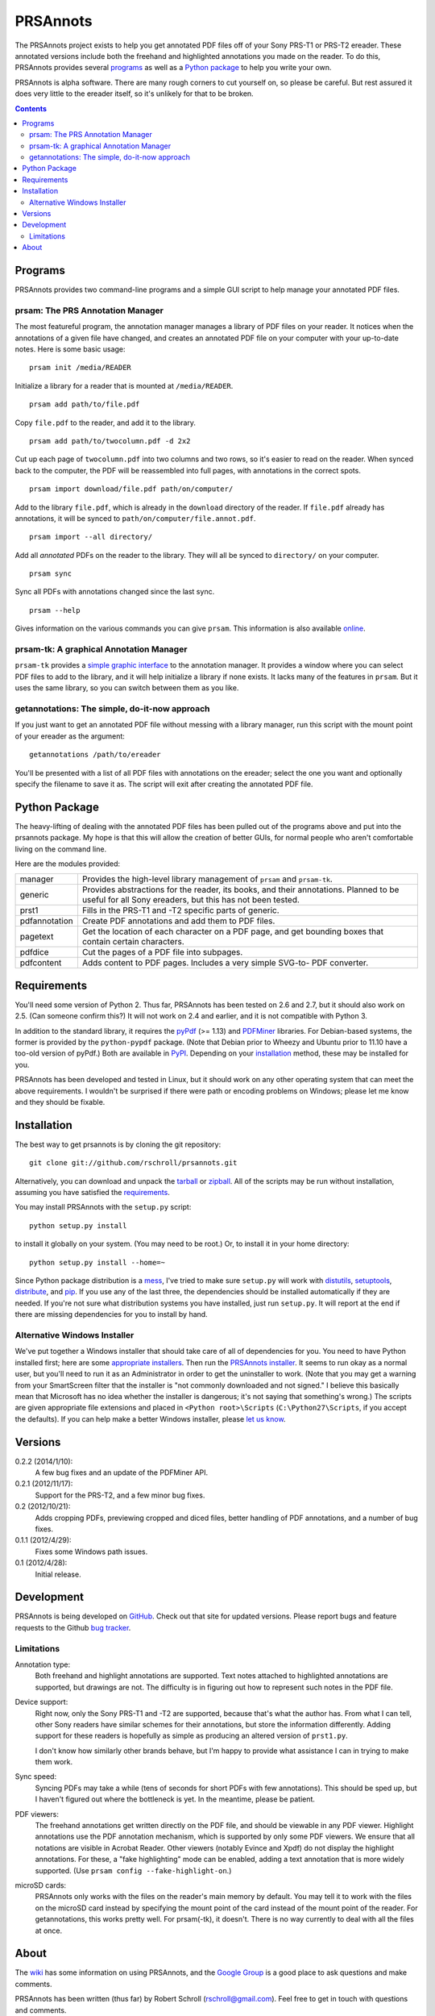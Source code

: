 PRSAnnots
=========

The PRSAnnots project exists to help you get annotated PDF files off
of your Sony PRS-T1 or PRS-T2 ereader.  These annotated versions
include both the freehand and highlighted annotations you made on
the reader.  To do this, PRSAnnots provides several programs_ as
well as a `Python package`_ to help you write your own.

PRSAnnots is alpha software.  There are many rough corners to cut
yourself on, so please be careful.  But rest assured it does very
little to the ereader itself, so it's unlikely for that to be broken.

.. contents:: **Contents**
   :local:

Programs
--------
PRSAnnots provides two command-line programs and a simple GUI script
to help manage your annotated PDF files.

prsam: The PRS Annotation Manager
'''''''''''''''''''''''''''''''''
The most featureful program, the annotation manager manages a
library of PDF files on your reader.  It notices when the
annotations of a given file have changed, and creates an annotated
PDF file on your computer with your up-to-date notes.  Here is some
basic usage::

  prsam init /media/READER

Initialize a library for a reader that is mounted at ``/media/READER``.

::

  prsam add path/to/file.pdf

Copy ``file.pdf`` to the reader, and add it to the library.

::

  prsam add path/to/twocolumn.pdf -d 2x2

Cut up each page of ``twocolumn.pdf`` into two columns and two rows,
so it's easier to read on the reader.  When synced back to the
computer, the PDF will be reassembled into full pages, with
annotations in the correct spots.

::

  prsam import download/file.pdf path/on/computer/

Add to the library ``file.pdf``, which is already in the
``download`` directory of the reader.  If ``file.pdf`` already has
annotations, it will be synced to ``path/on/computer/file.annot.pdf``.

::

  prsam import --all directory/

Add all *annotated* PDFs on the reader to the library.  They will
all be synced to ``directory/`` on your computer.

::

  prsam sync

Sync all PDFs with annotations changed since the last sync.

::

  prsam --help

Gives information on the various commands you can give ``prsam``.
This information is also available online_.

.. _online: https://github.com/rschroll/prsannots/wiki/All-Commands

prsam-tk: A graphical Annotation Manager
''''''''''''''''''''''''''''''''''''''''
``prsam-tk`` provides a `simple graphic interface`_ to the annotation
manager.  It provides a window where you can select PDF files to add
to the library, and it will help initialize a library if none
exists.  It lacks many of the features in ``prsam``.  But it uses
the same library, so you can switch between them as you like.

.. _simple graphic interface: https://github.com/rschroll/prsannots/wiki/Screenshot-Tour

getannotations: The simple, do-it-now approach
''''''''''''''''''''''''''''''''''''''''''''''
If you just want to get an annotated PDF file without messing with a
library manager, run this script with the mount point of your
ereader as the argument::

  getannotations /path/to/ereader

You'll be presented with a list of all PDF files with annotations on
the ereader; select the one you want and optionally specify the
filename to save it as.  The script will exit after creating the
annotated PDF file.

Python Package
--------------
The heavy-lifting of dealing with the annotated PDF files has been
pulled out of the programs above and put into the prsannots
package.  My hope is that this will allow the creation of better
GUIs, for normal people who aren't comfortable living on the command
line.

Here are the modules provided:

============= ==========================================================
manager       Provides the high-level library management of ``prsam``
              and ``prsam-tk``.
------------- ----------------------------------------------------------
generic       Provides abstractions for the reader, its books, and their
              annotations.  Planned to be useful for all Sony ereaders,
              but this has not been tested.
------------- ----------------------------------------------------------
prst1         Fills in the PRS-T1 and -T2 specific parts of generic.
------------- ----------------------------------------------------------
pdfannotation Create PDF annotations and add them to PDF files.
------------- ----------------------------------------------------------
pagetext      Get the location of each character on a PDF page, and get
              bounding boxes that contain certain characters.
------------- ----------------------------------------------------------
pdfdice       Cut the pages of a PDF file into subpages.
------------- ----------------------------------------------------------
pdfcontent    Adds content to PDF pages.  Includes a very simple SVG-to-
              PDF converter.
============= ==========================================================

Requirements
------------
You'll need some version of Python 2.  Thus far, PRSAnnots has been
tested on 2.6 and 2.7, but it should also work on 2.5.  (Can someone
confirm this?)  It will not work on 2.4 and earlier, and it is not
compatible with Python 3.

In addition to the standard library, it requires the pyPdf_ (>=
1.13) and PDFMiner_ libraries.  For Debian-based systems, the former
is provided by the ``python-pypdf`` package.  (Note that Debian
prior to Wheezy and Ubuntu prior to 11.10 have a too-old version of
pyPdf.)  Both are available in PyPI_. Depending on your
installation_ method, these may be installed for you.

.. _pyPDF: http://pybrary.net/pyPdf/
.. _PDFMiner: http://www.unixuser.org/~euske/python/pdfminer/
.. _PyPI: http://pypi.python.org/pypi

PRSAnnots has been developed and tested in Linux, but it should work
on any other operating system that can meet the above requirements.
I wouldn't be surprised if there were path or encoding problems on
Windows; please let me know and they should be fixable.

Installation
------------
The best way to get prsannots is by cloning the git repository::

  git clone git://github.com/rschroll/prsannots.git

Alternatively, you can download and unpack the tarball_ or zipball_.
All of the scripts may be run without installation, assuming you
have satisfied the requirements_.

.. _tarball: https://github.com/rschroll/prsannots/tarball/version-0.2.2
.. _zipball: https://github.com/rschroll/prsannots/zipball/version-0.2.2

You may install PRSAnnots with the ``setup.py`` script::

  python setup.py install

to install it globally on your system.  (You may need to be root.)
Or, to install it in your home directory::

  python setup.py install --home=~

Since Python package distribution is a mess_, I've tried to make
sure ``setup.py`` will work with distutils_, setuptools_,
distribute_, and pip_.  If you use any of the last three, the
dependencies should be installed automatically if they are needed.
If you're not sure what distribution systems you have installed,
just run ``setup.py``.  It will report at the end if there are
missing dependencies for you to install by hand.

.. _mess: http://guide.python-distribute.org/_images/state_of_packaging.jpg
.. _distutils: http://docs.python.org/distutils/index.html
.. _setuptools: http://pypi.python.org/pypi/setuptools
.. _distribute: http://packages.python.org/distribute/
.. _pip: http://www.pip-installer.org/en/latest/index.html

Alternative Windows Installer
'''''''''''''''''''''''''''''
We've put together a Windows installer that should take care of all
of dependencies for you.  You need to have Python installed first;
here are some `appropriate installers`_.  Then run the `PRSAnnots
installer`_.  It seems to run okay as a normal user, but you'll need
to run it as an Administrator in order to get the uninstaller to
work. (Note that you may get a warning from your SmartScreen filter
that the installer is "not commonly downloaded and not signed."  I
believe this basically mean that Microsoft has no idea whether the
installer is dangerous; it's not saying that something's wrong.)
The scripts are given appropriate file extensions and placed in
``<Python root>\Scripts`` (``C:\Python27\Scripts``, if you accept
the defaults).  If you can help make a better Windows installer,
please `let us know`_.

.. _appropriate installers: http://www.python.org/download/releases/2.7.3/
.. _PRSAnnots installer: https://github.com/rschroll/prsannots/releases/download/version-0.2.2/prsannots-0.2.2-x86_64.exe
.. _let us know: https://github.com/rschroll/prsannots/issues

Versions
--------
0.2.2 (2014/1/10):
  A few bug fixes and an update of the PDFMiner API.

0.2.1 (2012/11/17):
  Support for the PRS-T2, and a few minor bug fixes.

0.2 (2012/10/21):
  Adds cropping PDFs, previewing cropped and diced files, better
  handling of PDF annotations, and a number of bug fixes.

0.1.1 (2012/4/29):
  Fixes some Windows path issues.

0.1 (2012/4/28):
  Initial release.

Development
-----------
PRSAnnots is being developed on GitHub_.  Check out that site for
updated versions.  Please report bugs and feature requests to the
Github `bug tracker`_.

.. _GitHub: https://github.com/rschroll/prsannots
.. _bug tracker: https://github.com/rschroll/prsannots/issues

Limitations
'''''''''''
Annotation type:
  Both freehand and highlight annotations are supported.  Text notes
  attached to highlighted annotations are supported, but drawings
  are not.  The difficulty is in figuring out how to represent such
  notes in the PDF file.

Device support:
  Right now, only the Sony PRS-T1 and -T2 are supported, because
  that's what the author has.  From what I can tell, other Sony
  readers have similar schemes for their annotations, but store the
  information differently.  Adding support for these readers is
  hopefully as simple as producing an altered version of ``prst1.py``.

  I don't know how similarly other brands behave, but I'm happy to
  provide what assistance I can in trying to make them work.

Sync speed:
  Syncing PDFs may take a while (tens of seconds for short PDFs with
  few annotations).  This should be sped up, but I haven't figured
  out where the bottleneck is yet.  In the meantime, please be
  patient.

PDF viewers:
  The freehand annotations get written directly on the PDF file, and
  should be viewable in any PDF viewer.  Highlight annotations use
  the PDF annotation mechanism, which is supported by only some PDF
  viewers.  We ensure that all notations are visible in Acrobat
  Reader. Other viewers (notably Evince and Xpdf) do not display the
  highlight annotations.  For these, a "fake highlighting" mode can be
  enabled, adding a text annotation that is more widely supported.
  (Use ``prsam config --fake-highlight-on``.)

microSD cards:
  PRSAnnots only works with the files on the reader's main memory by
  default.  You may tell it to work with the files on the microSD
  card instead by specifying the mount point of the card instead of
  the mount point of the reader.  For getannotations, this works
  pretty well.  For prsam(-tk), it doesn't.  There is no way
  currently to deal with all the files at once.

About
-----
The wiki_ has some information on using PRSAnnots, and the `Google
Group`_ is a good place to ask questions and make comments.

.. _wiki: https://github.com/rschroll/prsannots/wiki
.. _Google Group: https://groups.google.com/d/forum/prsannots

PRSAnnots has been written (thus far) by Robert Schroll
(rschroll@gmail.com).  Feel free to get in touch with questions and
comments.
